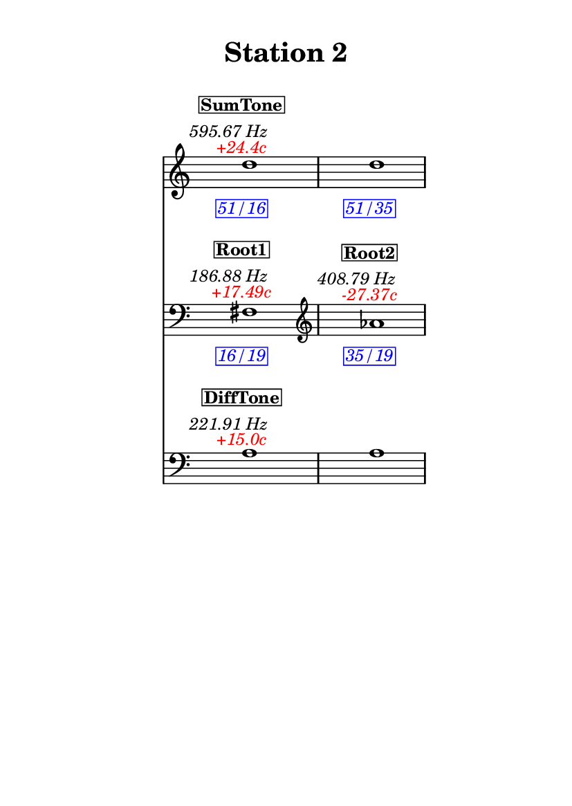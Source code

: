 \version "2.20.0"
\language "english"

#(set-default-paper-size "a6" 'portrait)
#(set-global-staff-size 16)

\header {
    tagline = ##f
    title = \markup {
        \pad-around
            #3
            "Station 2"
        }
}

\layout {
    indent = #25
}

\paper {
    systems-per-page = 1
}

\score {
    \new Score
    <<
        \new Staff
        \with
        {
            \remove Time_signature_engraver
        }
        {
            \clef "treble"
            d''1
            - \tweak color #red
            ^ \markup {
                \halign
                    #0
                    \italic
                        {
                            +24.4c
                        }
                }
            ^ \markup {
                \halign
                    #1
                    \italic
                        {
                            595.67
                            Hz
                        }
                }
            ^ \markup {
                \pad-around
                    #1
                    \box
                        \vcenter
                            \halign
                                #0
                                \bold
                                    {
                                        SumTone
                                    }
                }
            - \tweak color #blue
            _ \markup {
                \pad-around
                    #1
                    \box
                        \halign
                            #0
                            \italic
                                {
                                    51/16
                                }
                }
            \override Score.NonMusicalPaperColumn.padding = #5
            \clef "treble"
            d''1
            - \tweak color #blue
            _ \markup {
                \pad-around
                    #1
                    \box
                        \halign
                            #0
                            \italic
                                {
                                    51/35
                                }
                }
        }
        \new Staff
        \with
        {
            \remove Time_signature_engraver
        }
        {
            \clef "bass"
            fs1
            - \tweak color #red
            ^ \markup {
                \halign
                    #0
                    \italic
                        {
                            +17.49c
                        }
                }
            ^ \markup {
                \halign
                    #1
                    \italic
                        {
                            186.88
                            Hz
                        }
                }
            ^ \markup {
                \pad-around
                    #1
                    \box
                        \vcenter
                            \halign
                                #0
                                \bold
                                    {
                                        Root1
                                    }
                }
            - \tweak color #blue
            _ \markup {
                \pad-around
                    #1
                    \box
                        \halign
                            #0
                            \italic
                                {
                                    16/19
                                }
                }
            \clef "treble"
            af'1
            - \tweak color #red
            ^ \markup {
                \halign
                    #0
                    \italic
                        {
                            -27.37c
                        }
                }
            ^ \markup {
                \halign
                    #1
                    \italic
                        {
                            408.79
                            Hz
                        }
                }
            ^ \markup {
                \pad-around
                    #1
                    \box
                        \vcenter
                            \halign
                                #0
                                \bold
                                    {
                                        Root2
                                    }
                }
            - \tweak color #blue
            _ \markup {
                \pad-around
                    #1
                    \box
                        \halign
                            #0
                            \italic
                                {
                                    35/19
                                }
                }
        }
        \new Staff
        \with
        {
            \remove Time_signature_engraver
        }
        {
            \clef "bass"
            a1
            - \tweak color #red
            ^ \markup {
                \halign
                    #0
                    \italic
                        {
                            +15.0c
                        }
                }
            ^ \markup {
                \halign
                    #1
                    \italic
                        {
                            221.91
                            Hz
                        }
                }
            ^ \markup {
                \pad-around
                    #1
                    \box
                        \vcenter
                            \halign
                                #0
                                \bold
                                    {
                                        DiffTone
                                    }
                }
            \clef "bass"
            a1
        }
    >>
}